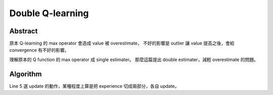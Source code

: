 .. _double-q:

Double Q-learning
===============================================================================

Abstract
----------------------------------------------------------------------

原本 Q-learning 的 max operator 會造成 value 被 overestimate，
不好的影響是 outlier 讓 value 提高之後，會給 convergence 有不好的影響。

理解原本的 Q function 的 max operator 成 single estimater。
那麼這篇提出 double estimater，減輕 overestimate 的問題。

Algorithm
----------------------------------------------------------------------

.. pseudo-code::

    \state init $Q^A, Q^B, s$
    \forall{$s$}
        \state observe $r$, $s'$
        \state action selection $a$, base on $\frac{Q^A(s, \cdot) + Q^B(s, \cdot)}{2}$
        \state Choose (e.g. random) either $Q^A$ or $Q^B$ to update
        \if{update $Q^A$}
            \state Define $a^* = \arg \max_a Q^A(s', a)$
            \state $Q^A(s, a) \leftarrow Q^A(s,a) + \alpha(s, a)(r + \gamma Q^B(s', a^*) - Q^A(s, a))$
        \elsif{update $Q^B$}
            \state Define $a^* = \arg \max_a Q^B(s', a)$
            \state $Q^B(s, a) \leftarrow Q^B(s,a) + \alpha(s, a)(r + \gamma Q^A(s', a^*) - Q^B(s, a))$
        \endif
    \endfor

Line 5 選 update 的動作，某種程度上算是把 experience 切成兩部分，各自 update。

